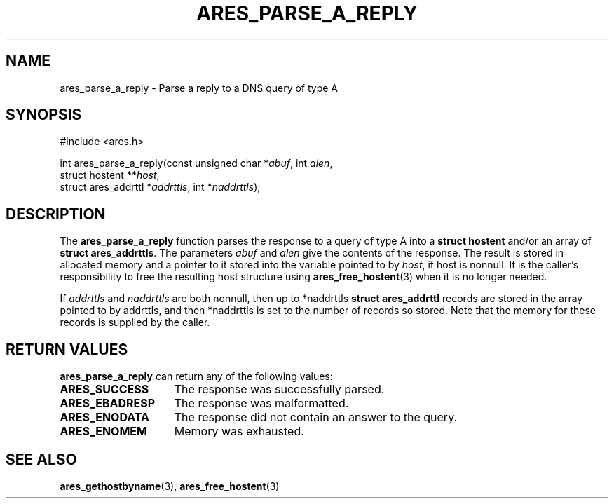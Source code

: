 .\"
.\" Copyright 1998 by the Massachusetts Institute of Technology.
.\" SPDX-License-Identifier: MIT
.\"
.TH ARES_PARSE_A_REPLY 3 "25 July 1998"
.SH NAME
ares_parse_a_reply \- Parse a reply to a DNS query of type A
.SH SYNOPSIS
.nf
#include <ares.h>

int ares_parse_a_reply(const unsigned char *\fIabuf\fP, int \fIalen\fP,
                       struct hostent **\fIhost\fP,
                       struct ares_addrttl *\fIaddrttls\fP, int *\fInaddrttls\fP);
.fi
.SH DESCRIPTION
The
.B ares_parse_a_reply
function parses the response to a query of type A into a
.BR "struct hostent"
and/or an array of
.BR "struct ares_addrttls" . 
The parameters
.I abuf
and
.I alen
give the contents of the response.  The result is stored in allocated
memory and a pointer to it stored into the variable pointed to by
.IR host ,
if host is nonnull.
It is the caller's responsibility to free the resulting host structure
using
.BR ares_free_hostent (3)
when it is no longer needed.
.PP
If
.IR addrttls
and
.IR naddrttls
are both nonnull,
then up to *naddrttls
.BR "struct ares_addrttl"
records are stored in the array pointed to by addrttls,
and then *naddrttls is set to the number of records so stored.
Note that the memory for these records is supplied by the caller.
.SH RETURN VALUES
.B ares_parse_a_reply
can return any of the following values:
.TP 15
.B ARES_SUCCESS
The response was successfully parsed.
.TP 15
.B ARES_EBADRESP
The response was malformatted.
.TP 15
.B ARES_ENODATA
The response did not contain an answer to the query.
.TP 15
.B ARES_ENOMEM
Memory was exhausted.
.SH SEE ALSO
.BR ares_gethostbyname (3),
.BR ares_free_hostent (3)
